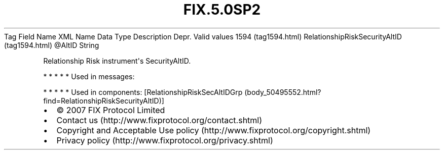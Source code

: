 .TH FIX.5.0SP2 "" "" "Tag #1594"
Tag
Field Name
XML Name
Data Type
Description
Depr.
Valid values
1594 (tag1594.html)
RelationshipRiskSecurityAltID (tag1594.html)
\@AltID
String
.PP
Relationship Risk instrument\[aq]s SecurityAltID.
.PP
   *   *   *   *   *
Used in messages:
.PP
   *   *   *   *   *
Used in components:
[RelationshipRiskSecAltIDGrp (body_50495552.html?find=RelationshipRiskSecurityAltID)]

.PD 0
.P
.PD

.PP
.PP
.IP \[bu] 2
© 2007 FIX Protocol Limited
.IP \[bu] 2
Contact us (http://www.fixprotocol.org/contact.shtml)
.IP \[bu] 2
Copyright and Acceptable Use policy (http://www.fixprotocol.org/copyright.shtml)
.IP \[bu] 2
Privacy policy (http://www.fixprotocol.org/privacy.shtml)
